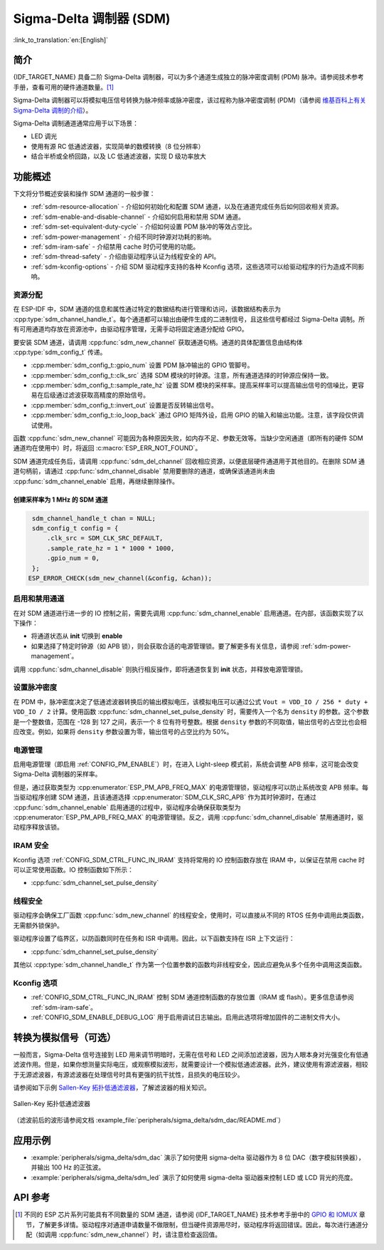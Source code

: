 Sigma-Delta 调制器 (SDM)
===========================

:link_to_translation:`en:[English]`

简介
----

{IDF_TARGET_NAME} 具备二阶 Sigma-Delta 调制器，可以为多个通道生成独立的脉冲密度调制 (PDM) 脉冲。请参阅技术参考手册，查看可用的硬件通道数量。[1]_

Sigma-Delta 调制器可以将模拟电压信号转换为脉冲频率或脉冲密度，该过程称为脉冲密度调制 (PDM)（请参阅 |wiki_ref|_）。

Sigma-Delta 调制通道通常应用于以下场景：

-  LED 调光
-  使用有源 RC 低通滤波器，实现简单的数模转换（8 位分辨率）
-  结合半桥或全桥回路，以及 LC 低通滤波器，实现 D 级功率放大

功能概述
--------

下文将分节概述安装和操作 SDM 通道的一般步骤：

- :ref:`sdm-resource-allocation` - 介绍如何初始化和配置 SDM 通道，以及在通道完成任务后如何回收相关资源。
- :ref:`sdm-enable-and-disable-channel` - 介绍如何启用和禁用 SDM 通道。
- :ref:`sdm-set-equivalent-duty-cycle` - 介绍如何设置 PDM 脉冲的等效占空比。
- :ref:`sdm-power-management` - 介绍不同时钟源对功耗的影响。
- :ref:`sdm-iram-safe` - 介绍禁用 cache 时仍可使用的功能。
- :ref:`sdm-thread-safety` - 介绍由驱动程序认证为线程安全的 API。
- :ref:`sdm-kconfig-options` - 介绍 SDM 驱动程序支持的各种 Kconfig 选项，这些选项可以给驱动程序的行为造成不同影响。

.. _sdm-resource-allocation:

资源分配
^^^^^^^^

在 ESP-IDF 中，SDM 通道的信息和属性通过特定的数据结构进行管理和访问，该数据结构表示为 :cpp:type:`sdm_channel_handle_t`。每个通道都可以输出由硬件生成的二进制信号，且这些信号都经过 Sigma-Delta 调制。所有可用通道均存放在资源池中，由驱动程序管理，无需手动将固定通道分配给 GPIO。

要安装 SDM 通道，请调用 :cpp:func:`sdm_new_channel` 获取通道句柄。通道的具体配置信息由结构体 :cpp:type:`sdm_config_t` 传递。

- :cpp:member:`sdm_config_t::gpio_num` 设置 PDM 脉冲输出的 GPIO 管脚号。
- :cpp:member:`sdm_config_t::clk_src` 选择 SDM 模块的时钟源。注意，所有通道选择的时钟源应保持一致。
- :cpp:member:`sdm_config_t::sample_rate_hz` 设置 SDM 模块的采样率。提高采样率可以提高输出信号的信噪比，更容易在后级通过滤波获取高精度的原始信号。
- :cpp:member:`sdm_config_t::invert_out` 设置是否反转输出信号。
- :cpp:member:`sdm_config_t::io_loop_back` 通过 GPIO 矩阵外设，启用 GPIO 的输入和输出功能。注意，该字段仅供调试使用。

函数 :cpp:func:`sdm_new_channel` 可能因为各种原因失败，如内存不足、参数无效等。当缺少空闲通道（即所有的硬件 SDM 通道均在使用中）时，将返回 :c:macro:`ESP_ERR_NOT_FOUND`。

SDM 通道完成任务后，请调用 :cpp:func:`sdm_del_channel` 回收相应资源，以便底层硬件通道用于其他目的。在删除 SDM 通道句柄前，请通过 :cpp:func:`sdm_channel_disable` 禁用要删除的通道，或确保该通道尚未由 :cpp:func:`sdm_channel_enable` 启用，再继续删除操作。

创建采样率为 1 MHz 的 SDM 通道
~~~~~~~~~~~~~~~~~~~~~~~~~~~~~~~~

.. code:: c

    sdm_channel_handle_t chan = NULL;
    sdm_config_t config = {
        .clk_src = SDM_CLK_SRC_DEFAULT,
        .sample_rate_hz = 1 * 1000 * 1000,
        .gpio_num = 0,
    };
   ESP_ERROR_CHECK(sdm_new_channel(&config, &chan));

.. _sdm-enable-and-disable-channel:

启用和禁用通道
^^^^^^^^^^^^^^

在对 SDM 通道进行进一步的 IO 控制之前，需要先调用 :cpp:func:`sdm_channel_enable` 启用通道。在内部，该函数实现了以下操作：

* 将通道状态从 **init** 切换到 **enable**
* 如果选择了特定时钟源（如 APB 锁），则会获取合适的电源管理锁。要了解更多有关信息，请参阅 :ref:`sdm-power-management`。

调用 :cpp:func:`sdm_channel_disable` 则执行相反操作，即将通道恢复到 **init** 状态，并释放电源管理锁。

.. _sdm-set-equivalent-duty-cycle:

设置脉冲密度
^^^^^^^^^^^^

在 PDM 中，脉冲密度决定了低通滤波器转换后的输出模拟电压，该模拟电压可以通过公式 ``Vout = VDD_IO / 256 * duty + VDD_IO / 2`` 计算。使用函数 :cpp:func:`sdm_channel_set_pulse_density` 时，需要传入一个名为 ``density`` 的参数。这个参数是一个整数值，范围在 -128 到 127 之间，表示一个 8 位有符号整数。根据 ``density`` 参数的不同取值，输出信号的占空比也会相应改变。例如，如果将 ``density`` 参数设置为零，输出信号的占空比约为 50%。

.. _sdm-power-management:

电源管理
^^^^^^^^

启用电源管理（即启用 :ref:`CONFIG_PM_ENABLE`）时，在进入 Light-sleep 模式前，系统会调整 APB 频率，这可能会改变 Sigma-Delta 调制器的采样率。

但是，通过获取类型为 :cpp:enumerator:`ESP_PM_APB_FREQ_MAX` 的电源管理锁，驱动程序可以防止系统改变 APB 频率。每当驱动程序创建 SDM 通道，且该通道选择 :cpp:enumerator:`SDM_CLK_SRC_APB` 作为其时钟源时，在通过 :cpp:func:`sdm_channel_enable` 启用通道的过程中，驱动程序会确保获取类型为 :cpp:enumerator:`ESP_PM_APB_FREQ_MAX` 的电源管理锁。反之，调用 :cpp:func:`sdm_channel_disable` 禁用通道时，驱动程序释放该锁。

.. _sdm-iram-safe:

IRAM 安全
^^^^^^^^^

Kconfig 选项 :ref:`CONFIG_SDM_CTRL_FUNC_IN_IRAM` 支持将常用的 IO 控制函数存放在 IRAM 中，以保证在禁用 cache 时可以正常使用函数。IO 控制函数如下所示：

- :cpp:func:`sdm_channel_set_pulse_density`

.. _sdm-thread-safety:

线程安全
^^^^^^^^

驱动程序会确保工厂函数 :cpp:func:`sdm_new_channel` 的线程安全，使用时，可以直接从不同的 RTOS 任务中调用此类函数，无需额外锁保护。

驱动程序设置了临界区，以防函数同时在任务和 ISR 中调用。因此，以下函数支持在 ISR 上下文运行：

- :cpp:func:`sdm_channel_set_pulse_density`

其他以 :cpp:type:`sdm_channel_handle_t` 作为第一个位置参数的函数均非线程安全，因此应避免从多个任务中调用这类函数。

.. _sdm-kconfig-options:

Kconfig 选项
^^^^^^^^^^^^

- :ref:`CONFIG_SDM_CTRL_FUNC_IN_IRAM` 控制 SDM 通道控制函数的存放位置（IRAM 或 flash）。更多信息请参阅 :ref:`sdm-iram-safe`。
- :ref:`CONFIG_SDM_ENABLE_DEBUG_LOG` 用于启用调试日志输出。启用此选项将增加固件的二进制文件大小。

.. _convert_to_analog_signal:

转换为模拟信号（可选）
----------------------

一般而言，Sigma-Delta 信号连接到 LED 用来调节明暗时，无需在信号和 LED 之间添加滤波器，因为人眼本身对光强变化有低通滤波作用。但是，如果你想测量实际电压，或观察模拟波形，就需要设计一个模拟低通滤波器。此外，建议使用有源滤波器，相较于无源滤波器，有源滤波器在处理信号时具有更强的抗干扰性，且损失的电压较少。

请参阅如下示例 `Sallen-Key 拓扑低通滤波器`_，了解滤波器的相关知识。

.. figure:: ../../../_static/typical_sallenkey_LP_filter.png
    :align: center
    :alt: Sallen-Key 拓扑低通滤波器
    :figclass: align-center

    Sallen-Key 拓扑低通滤波器

（滤波前后的波形请参阅文档 :example_file:`peripherals/sigma_delta/sdm_dac/README.md`）

应用示例
--------

* :example:`peripherals/sigma_delta/sdm_dac` 演示了如何使用 sigma-delta 驱动器作为 8 位 DAC（数字模拟转换器），并输出 100 Hz 的正弦波。
* :example:`peripherals/sigma_delta/sdm_led` 演示了如何使用 sigma-delta 驱动器来控制 LED 或 LCD 背光的亮度。

API 参考
--------

.. include-build-file:: inc/sdm.inc
.. include-build-file:: inc/sdm_types.inc

.. [1]
   不同的 ESP 芯片系列可能具有不同数量的 SDM 通道，请参阅 {IDF_TARGET_NAME} 技术参考手册中的 `GPIO 和 IOMUX <{IDF_TARGET_TRM_EN_URL}#iomuxgpio>`__ 章节，了解更多详情。驱动程序对通道申请数量不做限制，但当硬件资源用尽时，驱动程序将返回错误。因此，每次进行通道分配（如调用 :cpp:func:`sdm_new_channel`）时，请注意检查返回值。

.. _Sallen-Key 拓扑低通滤波器: https://en.wikipedia.org/wiki/Sallen%E2%80%93Key_topology

.. |wiki_ref| replace:: 维基百科上有关 Sigma-Delta 调制的介绍
.. _wiki_ref: https://en.wikipedia.org/wiki/Delta-sigma_modulation
